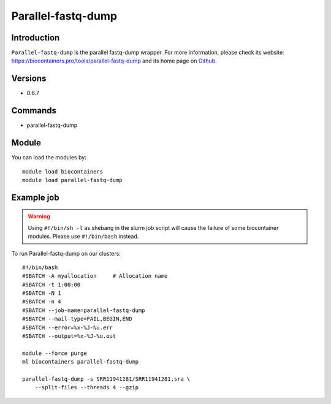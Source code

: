 .. _backbone-label:

Parallel-fastq-dump
==============================

Introduction
~~~~~~~~
``Parallel-fastq-dump`` is the parallel fastq-dump wrapper. For more information, please check its website: https://biocontainers.pro/tools/parallel-fastq-dump and its home page on `Github`_.

Versions
~~~~~~~~
- 0.6.7

Commands
~~~~~~~
- parallel-fastq-dump

Module
~~~~~~~~
You can load the modules by::
    
    module load biocontainers
    module load parallel-fastq-dump

Example job
~~~~~
.. warning::
    Using ``#!/bin/sh -l`` as shebang in the slurm job script will cause the failure of some biocontainer modules. Please use ``#!/bin/bash`` instead.

To run Parallel-fastq-dump on our clusters::

    #!/bin/bash
    #SBATCH -A myallocation     # Allocation name 
    #SBATCH -t 1:00:00
    #SBATCH -N 1
    #SBATCH -n 4
    #SBATCH --job-name=parallel-fastq-dump
    #SBATCH --mail-type=FAIL,BEGIN,END
    #SBATCH --error=%x-%J-%u.err
    #SBATCH --output=%x-%J-%u.out

    module --force purge
    ml biocontainers parallel-fastq-dump

    parallel-fastq-dump -s SRR11941281/SRR11941281.sra \ 
        --split-files --threads 4 --gzip 
.. _Github: https://github.com/rvalieris/parallel-fastq-dump
